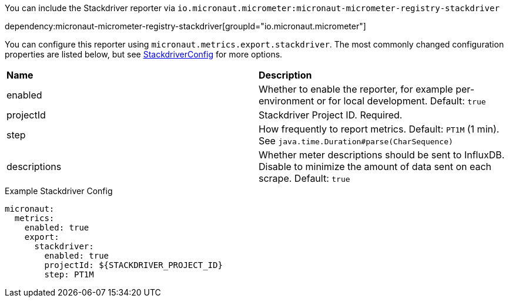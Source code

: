 You can include the Stackdriver reporter via `io.micronaut.micrometer:micronaut-micrometer-registry-stackdriver`

dependency:micronaut-micrometer-registry-stackdriver[groupId="io.micronaut.micrometer"]

You can configure this reporter using `micronaut.metrics.export.stackdriver`. The most commonly changed configuration properties are listed below, but see https://github.com/micrometer-metrics/micrometer/blob/main/implementations/micrometer-registry-stackdriver/src/main/java/io/micrometer/stackdriver/StackdriverConfig.java[StackdriverConfig] for more options.

|=======
|*Name* |*Description*
|enabled |Whether to enable the reporter, for example per-environment or for local development. Default: `true`
|projectId |Stackdriver Project ID. Required.
|step |How frequently to report metrics. Default: `PT1M` (1 min). See `java.time.Duration#parse(CharSequence)`
|descriptions | Whether meter descriptions should be sent to InfluxDB. Disable to minimize the amount of data sent on each scrape. Default: `true`
|=======

.Example Stackdriver Config
[source,yml]
----
micronaut:
  metrics:
    enabled: true
    export:
      stackdriver:
        enabled: true
        projectId: ${STACKDRIVER_PROJECT_ID}
        step: PT1M
----
